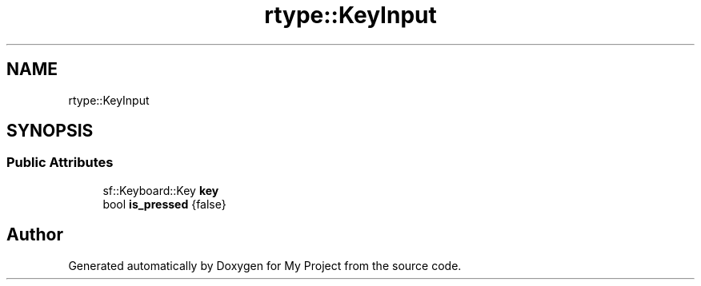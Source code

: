 .TH "rtype::KeyInput" 3 "Sat Jan 13 2024" "My Project" \" -*- nroff -*-
.ad l
.nh
.SH NAME
rtype::KeyInput
.SH SYNOPSIS
.br
.PP
.SS "Public Attributes"

.in +1c
.ti -1c
.RI "sf::Keyboard::Key \fBkey\fP"
.br
.ti -1c
.RI "bool \fBis_pressed\fP {false}"
.br
.in -1c

.SH "Author"
.PP 
Generated automatically by Doxygen for My Project from the source code\&.
